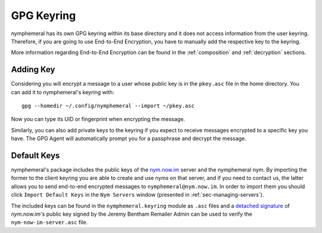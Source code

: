 .. _keyring:

===========
GPG Keyring
===========
nymphemeral has its own GPG keyring within its base directory
and it does not access information from the user keyring. Therefore,
if you are going to use End-to-End Encryption, you have to manually
add the respective key to the keyring.

More information regarding End-to-End Encryption can be found in the
:ref:`composition` and :ref:`decryption` sections.

Adding Key
----------
Considering you will encrypt a message to a user whose public key is
in the ``pkey.asc`` file in the home directory. You can add it to
nymphemeral's keyring with::

    gpg --homedir ~/.config/nymphemeral --import ~/pkey.asc

Now you can type its UID or fingerprint when encrypting the message.

Similarly, you can also add private keys to the keyring if you expect
to receive messages encrypted to a specific key you have. The GPG
Agent will automatically prompt you for a passphrase and decrypt the
message.

.. _sec-default-keys:

Default Keys
------------
nymphemeral's package includes the public keys of the `nym.now.im`_
server and the nymphemeral nym. By importing the former to the client
keyring you are able to create and use nyms on that server, and if you
need to contact us, the latter allows you to send end-to-end encrypted
messages to ``nymphemeral@nym.now.im``. In order to import them you
should click ``Import Default Keys`` in the ``Nym Servers`` window
(presented in :ref:`sec-managing-servers`).

The included keys can be found in the ``nymphemeral.keyring`` module
as ``.asc`` files and a `detached signature`_ of *nym.now.im's* public
key signed by the Jeremy Bentham Remailer Admin can be used to verify
the ``nym-now-im-server.asc`` file.

.. _`detached signature`: https://nym.now.im/nymserver/key.txt
.. _`nym.now.im`: https://nym.now.im/nymserver

